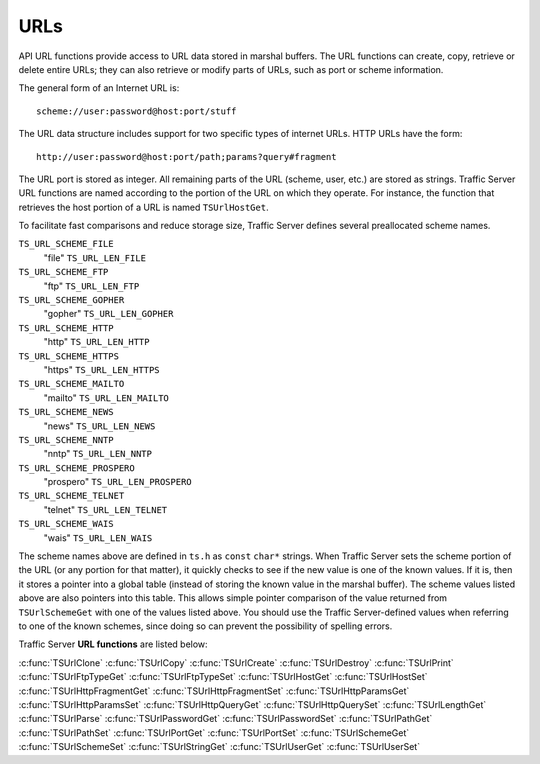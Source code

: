 URLs
****

.. Licensed to the Apache Software Foundation (ASF) under one
   or more contributor license agreements.  See the NOTICE file
  distributed with this work for additional information
  regarding copyright ownership.  The ASF licenses this file
  to you under the Apache License, Version 2.0 (the
  "License"); you may not use this file except in compliance
  with the License.  You may obtain a copy of the License at
 
   http://www.apache.org/licenses/LICENSE-2.0
 
  Unless required by applicable law or agreed to in writing,
  software distributed under the License is distributed on an
  "AS IS" BASIS, WITHOUT WARRANTIES OR CONDITIONS OF ANY
  KIND, either express or implied.  See the License for the
  specific language governing permissions and limitations
  under the License.

API URL functions provide access to URL data stored in marshal buffers.
The URL functions can create, copy, retrieve or delete entire URLs; they
can also retrieve or modify parts of URLs, such as port or scheme
information.

The general form of an Internet URL is:

::

       scheme://user:password@host:port/stuff

The URL data structure includes support for two specific types of
internet URLs. HTTP URLs have the form:

::

       http://user:password@host:port/path;params?query#fragment

The URL port is stored as integer. All remaining parts of the URL
(scheme, user, etc.) are stored as strings. Traffic Server URL functions
are named according to the portion of the URL on which they operate. For
instance, the function that retrieves the host portion of a URL is named
``TSUrlHostGet``.

To facilitate fast comparisons and reduce storage size, Traffic Server
defines several preallocated scheme names.

``TS_URL_SCHEME_FILE``
    "file"
    ``TS_URL_LEN_FILE``

``TS_URL_SCHEME_FTP``
    "ftp"
    ``TS_URL_LEN_FTP``

``TS_URL_SCHEME_GOPHER``
    "gopher"
    ``TS_URL_LEN_GOPHER``

``TS_URL_SCHEME_HTTP``
    "http"
    ``TS_URL_LEN_HTTP``

``TS_URL_SCHEME_HTTPS``
    "https"
    ``TS_URL_LEN_HTTPS``

``TS_URL_SCHEME_MAILTO``
    "mailto"
    ``TS_URL_LEN_MAILTO``

``TS_URL_SCHEME_NEWS``
    "news"
    ``TS_URL_LEN_NEWS``

``TS_URL_SCHEME_NNTP``
    "nntp"
    ``TS_URL_LEN_NNTP``

``TS_URL_SCHEME_PROSPERO``
    "prospero"
    ``TS_URL_LEN_PROSPERO``

``TS_URL_SCHEME_TELNET``
    "telnet"
    ``TS_URL_LEN_TELNET``

``TS_URL_SCHEME_WAIS``
    "wais"
    ``TS_URL_LEN_WAIS``

The scheme names above are defined in ``ts.h`` as ``const`` ``char*``
strings. When Traffic Server sets the scheme portion of the URL (or any
portion for that matter), it quickly checks to see if the new value is
one of the known values. If it is, then it stores a pointer into a
global table (instead of storing the known value in the marshal buffer).
The scheme values listed above are also pointers into this table. This
allows simple pointer comparison of the value returned from
``TSUrlSchemeGet`` with one of the values listed above. You should use
the Traffic Server-defined values when referring to one of the known
schemes, since doing so can prevent the possibility of spelling errors.

Traffic Server **URL functions** are listed below:

:c:func:`TSUrlClone`
:c:func:`TSUrlCopy`
:c:func:`TSUrlCreate`
:c:func:`TSUrlDestroy`
:c:func:`TSUrlPrint`
:c:func:`TSUrlFtpTypeGet`
:c:func:`TSUrlFtpTypeSet`
:c:func:`TSUrlHostGet`
:c:func:`TSUrlHostSet`
:c:func:`TSUrlHttpFragmentGet`
:c:func:`TSUrlHttpFragmentSet`
:c:func:`TSUrlHttpParamsGet`
:c:func:`TSUrlHttpParamsSet`
:c:func:`TSUrlHttpQueryGet`
:c:func:`TSUrlHttpQuerySet`
:c:func:`TSUrlLengthGet`
:c:func:`TSUrlParse`
:c:func:`TSUrlPasswordGet`
:c:func:`TSUrlPasswordSet`
:c:func:`TSUrlPathGet`
:c:func:`TSUrlPathSet`
:c:func:`TSUrlPortGet`
:c:func:`TSUrlPortSet`
:c:func:`TSUrlSchemeGet`
:c:func:`TSUrlSchemeSet`
:c:func:`TSUrlStringGet`
:c:func:`TSUrlUserGet`
:c:func:`TSUrlUserSet`
